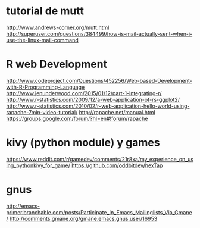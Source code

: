 * tutorial de mutt
  http://www.andrews-corner.org/mutt.html
 http://superuser.com/questions/384499/how-is-mail-actually-sent-when-i-use-the-linux-mail-command

* R web Development
http://www.codeproject.com/Questions/452256/Web-based-Development-with-R-Programming-Language
http://www.jenunderwood.com/2015/01/12/part-1-integrating-r/
http://www.r-statistics.com/2009/12/a-web-application-of-rs-ggplot2/
http://www.r-statistics.com/2010/02/r-web-application-hello-world-using-rapache-7min-video-tutorial/
http://rapache.net/manual.html
https://groups.google.com/forum/?hl=en#!forum/rapache

* kivy (python module) y games 

https://www.reddit.com/r/gamedev/comments/21r8xa/my_experience_on_using_pythonkivy_for_game/
https://github.com/oddbitdev/hexTap

* gnus
http://emacs-primer.branchable.com/posts/Participate_In_Emacs_Mailinglists_Via_Gmane/
http://comments.gmane.org/gmane.emacs.gnus.user/16953
